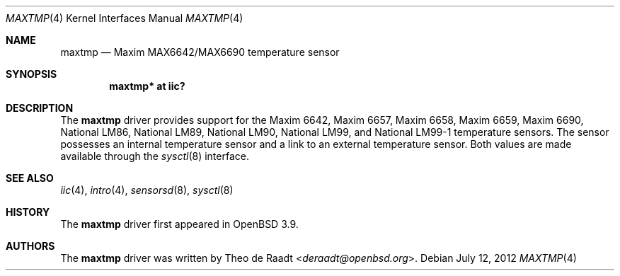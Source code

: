 .\"	$OpenBSD: src/share/man/man4/maxtmp.4,v 1.9 2013/07/16 16:05:49 schwarze Exp $
.\"
.\" Copyright (c) 2005 Theo de Raadt <deraadt@openbsd.org>
.\"
.\" Permission to use, copy, modify, and distribute this software for any
.\" purpose with or without fee is hereby granted, provided that the above
.\" copyright notice and this permission notice appear in all copies.
.\"
.\" THE SOFTWARE IS PROVIDED "AS IS" AND THE AUTHOR DISCLAIMS ALL WARRANTIES
.\" WITH REGARD TO THIS SOFTWARE INCLUDING ALL IMPLIED WARRANTIES OF
.\" MERCHANTABILITY AND FITNESS. IN NO EVENT SHALL THE AUTHOR BE LIABLE FOR
.\" ANY SPECIAL, DIRECT, INDIRECT, OR CONSEQUENTIAL DAMAGES OR ANY DAMAGES
.\" WHATSOEVER RESULTING FROM LOSS OF USE, DATA OR PROFITS, WHETHER IN AN
.\" ACTION OF CONTRACT, NEGLIGENCE OR OTHER TORTIOUS ACTION, ARISING OUT OF
.\" OR IN CONNECTION WITH THE USE OR PERFORMANCE OF THIS SOFTWARE.
.\"
.Dd $Mdocdate: July 12 2012 $
.Dt MAXTMP 4
.Os
.Sh NAME
.Nm maxtmp
.Nd Maxim MAX6642/MAX6690 temperature sensor
.Sh SYNOPSIS
.Cd "maxtmp* at iic?"
.Sh DESCRIPTION
The
.Nm
driver provides support for the Maxim 6642, Maxim 6657, Maxim 6658,
Maxim 6659, Maxim 6690, National LM86, National LM89, National LM90,
National LM99, and National LM99-1 temperature sensors.
The sensor possesses an internal temperature sensor and a link
to an external temperature sensor.
Both values are made available through the
.Xr sysctl 8
interface.
.Sh SEE ALSO
.Xr iic 4 ,
.Xr intro 4 ,
.Xr sensorsd 8 ,
.Xr sysctl 8
.Sh HISTORY
The
.Nm
driver first appeared in
.Ox 3.9 .
.Sh AUTHORS
.An -nosplit
The
.Nm
driver was written by
.An Theo de Raadt Aq Mt deraadt@openbsd.org .
